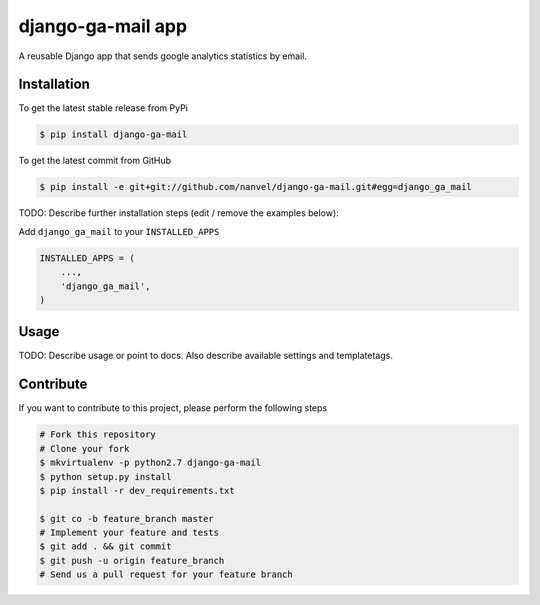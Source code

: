 django-ga-mail app
============

A reusable Django app that sends google analytics statistics by email.

Installation
------------

To get the latest stable release from PyPi

.. code-block:: bash

    $ pip install django-ga-mail

To get the latest commit from GitHub

.. code-block:: bash

    $ pip install -e git+git://github.com/nanvel/django-ga-mail.git#egg=django_ga_mail

TODO: Describe further installation steps (edit / remove the examples below):

Add ``django_ga_mail`` to your ``INSTALLED_APPS``

.. code-block:: python

    INSTALLED_APPS = (
        ...,
        'django_ga_mail',
    )


Usage
-----

TODO: Describe usage or point to docs. Also describe available settings and
templatetags.


Contribute
----------

If you want to contribute to this project, please perform the following steps

.. code-block:: bash

    # Fork this repository
    # Clone your fork
    $ mkvirtualenv -p python2.7 django-ga-mail
    $ python setup.py install
    $ pip install -r dev_requirements.txt

    $ git co -b feature_branch master
    # Implement your feature and tests
    $ git add . && git commit
    $ git push -u origin feature_branch
    # Send us a pull request for your feature branch
